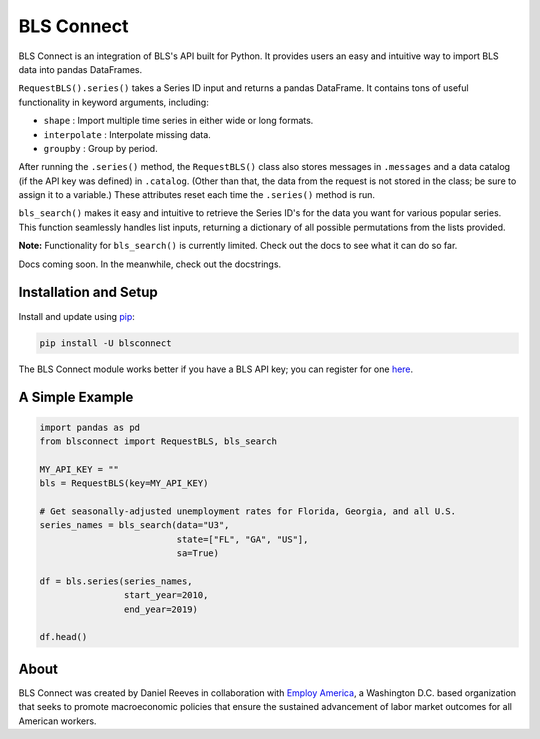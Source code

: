 BLS Connect
===========

BLS Connect is an integration of BLS's API built for Python. It provides users an easy and intuitive way to import BLS data into pandas DataFrames.

``RequestBLS().series()`` takes a Series ID input and returns a pandas DataFrame. It contains tons of useful functionality in keyword arguments, including:

- ``shape`` : Import multiple time series in either wide or long formats.
- ``interpolate`` : Interpolate missing data.
- ``groupby`` : Group by period.

After running the ``.series()`` method, the ``RequestBLS()`` class also stores messages in ``.messages`` and a data catalog (if the API key was defined) in ``.catalog``. (Other than that, the data from the request is not stored in the class; be sure to assign it to a variable.) These attributes reset each time the ``.series()`` method is run.

``bls_search()`` makes it easy and intuitive to retrieve the Series ID's for the data you want for various popular series. This function seamlessly handles list inputs, returning a dictionary of all possible permutations from the lists provided.

**Note:** Functionality for ``bls_search()`` is currently limited. Check out the docs to see what it can do so far.

Docs coming soon. In the meanwhile, check out the docstrings.

Installation and Setup
----------------------

Install and update using `pip`_:

.. code-block:: text

    pip install -U blsconnect

The BLS Connect module works better if you have a BLS API key; you can register for one `here`_.

A Simple Example
----------------

.. code-block:: python

    import pandas as pd
    from blsconnect import RequestBLS, bls_search

    MY_API_KEY = ""
    bls = RequestBLS(key=MY_API_KEY)

    # Get seasonally-adjusted unemployment rates for Florida, Georgia, and all U.S.
    series_names = bls_search(data="U3",
                              state=["FL", "GA", "US"],
                              sa=True)
    
    df = bls.series(series_names,
                    start_year=2010,
                    end_year=2019)
    
    df.head()

About
-----

BLS Connect was created by Daniel Reeves in collaboration with `Employ America`_, a Washington D.C. based organization that seeks to promote macroeconomic policies that ensure the sustained advancement of labor market outcomes for all American workers.

.. _Employ America: https://employamerica.org/
.. _here: https://data.bls.gov/registrationEngine/
.. _pip: https://pip.pypa.io/en/stable/quickstart/
.. _check out the docs: docs/

